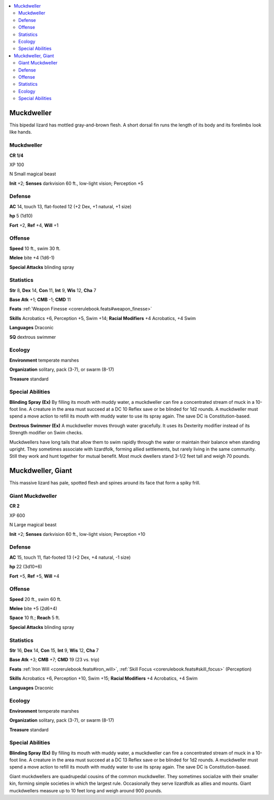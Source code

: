 
.. _`bestiary5.muckdwellers`:

.. contents:: \ 

.. _`bestiary5.muckdwellers#muckdweller`:

Muckdweller
************

This bipedal lizard has mottled gray-and-brown flesh. A short dorsal fin runs the length of its body and its forelimbs look like hands.

Muckdweller
============

**CR 1/4** 

XP 100

N Small magical beast

\ **Init**\  +2; \ **Senses**\  darkvision 60 ft., low-light vision; Perception +5

.. _`bestiary5.muckdwellers#defense`:

Defense
========

\ **AC**\  14, touch 13, flat-footed 12 (+2 Dex, +1 natural, +1 size)

\ **hp**\  5 (1d10)

\ **Fort**\  +2, \ **Ref**\  +4, \ **Will**\  +1

.. _`bestiary5.muckdwellers#offense`:

Offense
========

\ **Speed**\  10 ft., swim 30 ft.

\ **Melee**\  bite +4 (1d6-1)

\ **Special Attacks**\  blinding spray

.. _`bestiary5.muckdwellers#statistics`:

Statistics
===========

\ **Str**\  8, \ **Dex**\  14, \ **Con**\  11, \ **Int**\  9, \ **Wis**\  12, \ **Cha**\  7

\ **Base Atk**\  +1; \ **CMB**\  -1; \ **CMD**\  11

\ **Feats**\  :ref:`Weapon Finesse <corerulebook.feats#weapon_finesse>`

\ **Skills**\  Acrobatics +6, Perception +5, Swim +14; \ **Racial Modifiers**\  +4 Acrobatics, +4 Swim

\ **Languages**\  Draconic

\ **SQ**\  dextrous swimmer

.. _`bestiary5.muckdwellers#ecology`:

Ecology
========

\ **Environment**\  temperate marshes

\ **Organization**\  solitary, pack (3-7), or swarm (8-17)

\ **Treasure**\  standard

.. _`bestiary5.muckdwellers#special_abilities`:

Special Abilities
==================

\ **Blinding Spray (Ex)**\  By filling its mouth with muddy water, a muckdweller can fire a concentrated stream of muck in a 10-foot line. A creature in the area must succeed at a DC 10 Reflex save or be blinded for 1d2 rounds. A muckdweller must spend a move action to refill its mouth with muddy water to use its spray again. The save DC is Constitution-based.

\ **Dextrous Swimmer (Ex)**\  A muckdweller moves through water gracefully. It uses its Dexterity modifier instead of its Strength modifier on Swim checks.

Muckdwellers have long tails that allow them to swim rapidly through the water or maintain their balance when standing upright. They sometimes associate with lizardfolk, forming allied settlements, but rarely living in the same community. Still they work and hunt together for mutual benefit. Most muck dwellers stand 3-1/2 feet tall and weigh 70 pounds.

.. _`bestiary5.muckdwellers#muckdweller_giant`:

Muckdweller, Giant
*******************

This massive lizard has pale, spotted flesh and spines around its face that form a spiky frill.

.. _`bestiary5.muckdwellers#giant_muckdweller`:

Giant Muckdweller
==================

**CR 2** 

XP 600

N Large magical beast

\ **Init**\  +2; \ **Senses**\  darkvision 60 ft., low-light vision; Perception +10

Defense
========

\ **AC**\  15, touch 11, flat-footed 13 (+2 Dex, +4 natural, -1 size)

\ **hp**\  22 (3d10+6)

\ **Fort**\  +5, \ **Ref**\  +5, \ **Will**\  +4

Offense
========

\ **Speed**\  20 ft., swim 60 ft.

\ **Melee**\  bite +5 (2d6+4)

\ **Space**\  10 ft.; \ **Reach**\  5 ft.

\ **Special Attacks**\  blinding spray

Statistics
===========

\ **Str**\  16, \ **Dex**\  14, \ **Con**\  15, \ **Int**\  9, \ **Wis**\  12, \ **Cha**\  7

\ **Base Atk**\  +3; \ **CMB**\  +7; \ **CMD**\  19 (23 vs. trip)

\ **Feats**\  :ref:`Iron Will <corerulebook.feats#iron_will>`\ , :ref:`Skill Focus <corerulebook.feats#skill_focus>`\  (Perception)

\ **Skills**\  Acrobatics +6, Perception +10, Swim +15; \ **Racial Modifiers**\  +4 Acrobatics, +4 Swim

\ **Languages**\  Draconic

Ecology
========

\ **Environment**\  temperate marshes

\ **Organization**\  solitary, pack (3-7), or swarm (8-17)

\ **Treasure**\  standard

Special Abilities
==================

\ **Blinding Spray (Ex)**\  By filling its mouth with muddy water, a muckdweller can fire a concentrated stream of muck in a 10-foot line. A creature in the area must succeed at a DC 13 Reflex save or be blinded for 1d2 rounds. A muckdweller must spend a move action to refill its mouth with muddy water to use its spray again. The save DC is Constitution-based.

Giant muckdwellers are quadrupedal cousins of the common muckdweller. They sometimes socialize with their smaller kin, forming simple societies in which the largest rule. Occasionally they serve lizardfolk as allies and mounts. Giant muckdwellers measure up to 10 feet long and weigh around 900 pounds.

